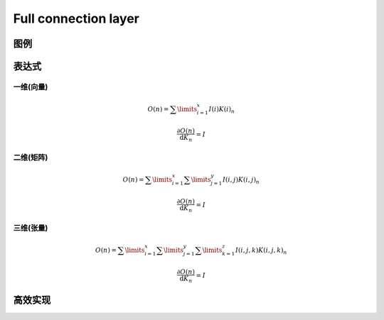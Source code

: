 Full connection layer
########################

图例
********************

表达式
****************

一维(向量)
==================

.. math:: O(n) = \sum\limits_{i=1}^{x}I(i)K(i)_n

.. math:: \frac{\partial{O(n)}}{\mathrm{d}K_n} = I

二维(矩阵)
==================

.. math:: O(n) = \sum\limits_{i=1}^{x}\sum\limits_{j=1}^{y} I(i,j)K(i,j)_n

.. math::  \frac{\partial{O(n)}}{\mathrm{d}K_n} = I

三维(张量)
===================

.. math:: O(n) = \sum\limits_{i=1}^{x}\sum\limits_{j=1}^{y} \sum\limits_{k=1}^{z}I(i,j,k)K(i,j,k)_n

.. math:: \frac{\partial{O(n)}}{\mathrm{d}K_n} = I

高效实现
**************

